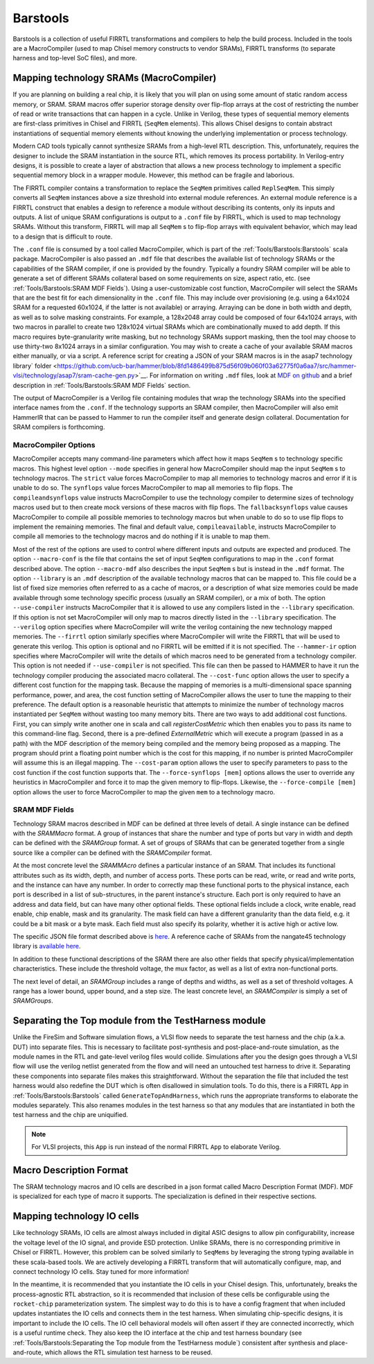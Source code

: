 Barstools
===============================

Barstools is a collection of useful FIRRTL transformations and compilers to help the build process.
Included in the tools are a MacroCompiler (used to map Chisel memory constructs to vendor SRAMs), FIRRTL transforms (to separate harness and top-level SoC files), and more.

Mapping technology SRAMs (MacroCompiler)
~~~~~~~~~~~~~~~~~~~~~~~~~~~~~~~~~~~~~~~~

If you are planning on building a real chip, it is likely that you will plan on using some amount of static random access memory, or SRAM.
SRAM macros offer superior storage density over flip-flop arrays at the cost of restricting the number of read or write transactions that can happen in a cycle.
Unlike in Verilog, these types of sequential memory elements are first-class primitives in Chisel and FIRRTL (``SeqMem`` elements).
This allows Chisel designs to contain abstract instantiations of sequential memory elements without knowing the underlying implementation or process technology.

Modern CAD tools typically cannot synthesize SRAMs from a high-level RTL description.
This, unfortunately, requires the designer to include the SRAM instantiation in the source RTL, which removes its process portability.
In Verilog-entry designs, it is possible to create a layer of abstraction that allows a new process technology to implement a specific sequential memory block in a wrapper module.
However, this method can be fragile and laborious.

The FIRRTL compiler contains a transformation to replace the ``SeqMem`` primitives called ``ReplSeqMem``.
This simply converts all ``SeqMem`` instances above a size threshold into external module references.
An external module reference is a FIRRTL construct that enables a design to reference a module without describing its contents, only its inputs and outputs.
A list of unique SRAM configurations is output to a ``.conf`` file by FIRRTL, which is used to map technology SRAMs.
Without this transform, FIRRTL will map all ``SeqMem`` s to flip-flop arrays with equivalent behavior, which may lead to a design that is difficult to route.

The ``.conf`` file is consumed by a tool called MacroCompiler, which is part of the :ref:`Tools/Barstools:Barstools` scala package.
MacroCompiler is also passed an ``.mdf`` file that describes the available list of technology SRAMs or the capabilities of the SRAM compiler, if one is provided by the foundry.
Typically a foundry SRAM compiler will be able to generate a set of different SRAMs collateral based on some requirements on size, aspect ratio, etc. (see :ref:`Tools/Barstools:SRAM MDF Fields`).
Using a user-customizable cost function, MacroCompiler will select the SRAMs that are the best fit for each dimensionality in the ``.conf`` file.
This may include over provisioning (e.g. using a 64x1024 SRAM for a requested 60x1024, if the latter is not available) or arraying.
Arraying can be done in both width and depth, as well as to solve masking constraints.
For example, a 128x2048 array could be composed of four 64x1024 arrays, with two macros in parallel to create two 128x1024 virtual SRAMs which are combinationally muxed to add depth.
If this macro requires byte-granularity write masking, but no technology SRAMs support masking, then the tool may choose to use thirty-two 8x1024 arrays in a similar configuration.
You may wish to create a cache of your available SRAM macros either manually, or via a script. A reference script for creating a JSON of your SRAM macros is in the asap7 technology library` folder <https://github.com/ucb-bar/hammer/blob/8fd1486499b875d56f09b060f03a62775f0a6aa7/src/hammer-vlsi/technology/asap7/sram-cache-gen.py>`__.
For information on writing ``.mdf`` files, look at `MDF on github <https://github.com/ucb-bar/plsi-mdf>`__ and a brief description in :ref:`Tools/Barstools:SRAM MDF Fields` section.

The output of MacroCompiler is a Verilog file containing modules that wrap the technology SRAMs into the specified interface names from the ``.conf``.
If the technology supports an SRAM compiler, then MacroCompiler will also emit HammerIR that can be passed to Hammer to run the compiler itself and generate design collateral.
Documentation for SRAM compilers is forthcoming.

MacroCompiler Options
+++++++++++++++++++++
MacroCompiler accepts many command-line parameters which affect how it maps ``SeqMem`` s to technology specific macros.
This highest level option ``--mode`` specifies in general how MacroCompiler should map the input ``SeqMem`` s to technology macros.
The ``strict`` value forces MacroCompiler to map all memories to technology macros and error if it is unable to do so.
The ``synflops`` value forces MacroCompiler to map all memories to flip flops.
The ``compileandsynflops`` value instructs MacroCompiler to use the technology compiler to determine sizes of technology macros used but to then create mock versions of these macros with flip flops.
The ``fallbacksynflops`` value causes MacroCompiler to compile all possible memories to technology macros but when unable to do so to use flip flops to implement the remaining memories.
The final and default value, ``compileavailable``, instructs MacroCompiler to compile all memories to the technology macros and do nothing if it is unable to map them.

Most of the rest of the options are used to control where different inputs and outputs are expected and produced.
The option ``--macro-conf`` is the file that contains the set of input ``SeqMem`` configurations to map in the ``.conf`` format described above.
The option ``--macro-mdf`` also describes the input ``SeqMem`` s but is instead in the ``.mdf`` format.
The option ``--library`` is an ``.mdf`` description of the available technology macros that can be mapped to.
This file could be a list of fixed size memories often referred to as a cache of macros, or a description of what size memories could be made available through some technology specific process (usually an SRAM compiler), or a mix of both.
The option ``--use-compiler`` instructs MacroCompiler that it is allowed to use any compilers listed in the ``--library`` specification.
If this option is not set MacroCompiler will only map to macros directly listed in the ``--library`` specification.
The ``--verilog`` option specifies where MacroCompiler will write the verilog containing the new technology mapped memories.
The ``--firrtl`` option similarly specifies where MacroCompiler will write the FIRRTL that will be used to generate this verilog.
This option is optional and no FIRRTL will be emitted if it is not specified.
The ``--hammer-ir`` option specifies where MacroCompiler will write the details of which macros need to be generated from a technology compiler.
This option is not needed if ``--use-compiler`` is not specified.
This file can then be passed to HAMMER to have it run the technology compiler producing the associated macro collateral.
The ``--cost-func`` option allows the user to specify a different cost function for the mapping task.
Because the mapping of memories is a multi-dimensional space spanning performance, power, and area, the cost function setting of MacroCompiler allows the user to tune the mapping to their preference.
The default option is a reasonable heuristic that attempts to minimize the number of technology macros instantiated per ``SeqMem`` without wasting too many memory bits.
There are two ways to add additional cost functions.
First, you can simply write another one in scala and call `registerCostMetric` which then enables you to pass its name to this command-line flag.
Second, there is a pre-defined `ExternalMetric` which will execute a program (passed in as a path) with the MDF description of the memory being compiled and the memory being proposed as a mapping.
The program should print a floating point number which is the cost for this mapping, if no number is printed MacroCompiler will assume this is an illegal mapping.
The ``--cost-param`` option allows the user to specify parameters to pass to the cost function if the cost function supports that.
The ``--force-synflops [mem]`` options allows the user to override any heuristics in MacroCompiler and force it to map the given memory to flip-flops.
Likewise, the ``--force-compile [mem]`` option allows the user to force MacroCompiler to map the given ``mem`` to a technology macro.

SRAM MDF Fields
+++++++++++++++
Technology SRAM macros described in MDF can be defined at three levels of detail.
A single instance can be defined with the `SRAMMacro` format.
A group of instances that share the number and type of ports but vary in width and depth can be defined with the `SRAMGroup` format.
A set of groups of SRAMs that can be generated together from a single source like a compiler can be defined with the `SRAMCompiler` format.

At the most concrete level the `SRAMMAcro` defines a particular instance of an SRAM.
That includes its functional attributes such as its width, depth, and number of access ports.
These ports can be read, write, or read and write ports, and the instance can have any number.
In order to correctly map these functional ports to the physical instance, each port is described in a list of sub-structures, in the parent instance's structure.
Each port is only required to have an address and data field, but can have many other optional fields.
These optional fields include a clock, write enable, read enable, chip enable, mask and its granularity.
The mask field can have a different granularity than the data field, e.g. it could be a bit mask or a byte mask.
Each field must also specify its polarity, whether it is active high or active low.

The specific JSON file format described above is `here <https://github.com/ucb-bar/plsi-mdf/blob/4be9b173647c77f990a542f4eb5f69af01d77316/macro_format.json>`_. A reference cache of SRAMs from the nangate45 technology library is `available here <https://github.com/ucb-bar/hammer/blob/8fd1486499b875d56f09b060f03a62775f0a6aa7/src/hammer-vlsi/technology/nangate45/sram-cache.json>`_.

In addition to these functional descriptions of the SRAM there are also other fields that specify physical/implementation characteristics.
These include the threshold voltage, the mux factor, as well as a list of extra non-functional ports.

The next level of detail, an `SRAMGroup` includes a range of depths and widths, as well as a set of threshold voltages.
A range has a lower bound, upper bound, and a step size.
The least concrete level, an `SRAMCompiler` is simply a set of `SRAMGroups`.

Separating the Top module from the TestHarness module
~~~~~~~~~~~~~~~~~~~~~~~~~~~~~~~~~~~~~~~~~~~~~~~~~~~~~

Unlike the FireSim and Software simulation flows, a VLSI flow needs to separate the test harness and the chip (a.k.a. DUT) into separate files.
This is necessary to facilitate post-synthesis and post-place-and-route simulation, as the module names in the RTL and gate-level verilog files would collide.
Simulations after you the design goes through a VLSI flow will use the verilog netlist generated from the flow and will need an untouched test harness to drive it.
Separating these components into separate files makes this straightforward.
Without the separation the file that included the test harness would also redefine the DUT which is often disallowed in simulation tools.
To do this, there is a FIRRTL ``App`` in :ref:`Tools/Barstools:Barstools` called ``GenerateTopAndHarness``, which runs the appropriate transforms to elaborate the modules separately.
This also renames modules in the test harness so that any modules that are instantiated in both the test harness and the chip are uniquified.

.. Note:: For VLSI projects, this ``App`` is run instead of the normal FIRRTL ``App`` to elaborate Verilog.

Macro Description Format
~~~~~~~~~~~~~~~~~~~~~~~~

The SRAM technology macros and IO cells are described in a json format called Macro Description Format (MDF).
MDF is specialized for each type of macro it supports.
The specialization is defined in their respective sections.



Mapping technology IO cells
~~~~~~~~~~~~~~~~~~~~~~~~~~~

Like technology SRAMs, IO cells are almost always included in digital ASIC designs to allow pin configurability, increase the voltage level of the IO signal, and provide ESD protection.
Unlike SRAMs, there is no corresponding primitive in Chisel or FIRRTL.
However, this problem can be solved similarly to ``SeqMems`` by leveraging the strong typing available in these scala-based tools.
We are actively developing a FIRRTL transform that will automatically configure, map, and connect technology IO cells.
Stay tuned for more information!

In the meantime, it is recommended that you instantiate the IO cells in your Chisel design.
This, unfortunately, breaks the process-agnostic RTL abstraction, so it is recommended that inclusion of these cells be configurable using the ``rocket-chip`` parameterization system.
The simplest way to do this is to have a config fragment that when included updates instantiates the IO cells and connects them in the test harness.
When simulating chip-specific designs, it is important to include the IO cells.
The IO cell behavioral models will often assert if they are connected incorrectly, which is a useful runtime check.
They also keep the IO interface at the chip and test harness boundary (see :ref:`Tools/Barstools:Separating the Top module from the TestHarness module`) consistent after synthesis and place-and-route,
which allows the RTL simulation test harness to be reused.
